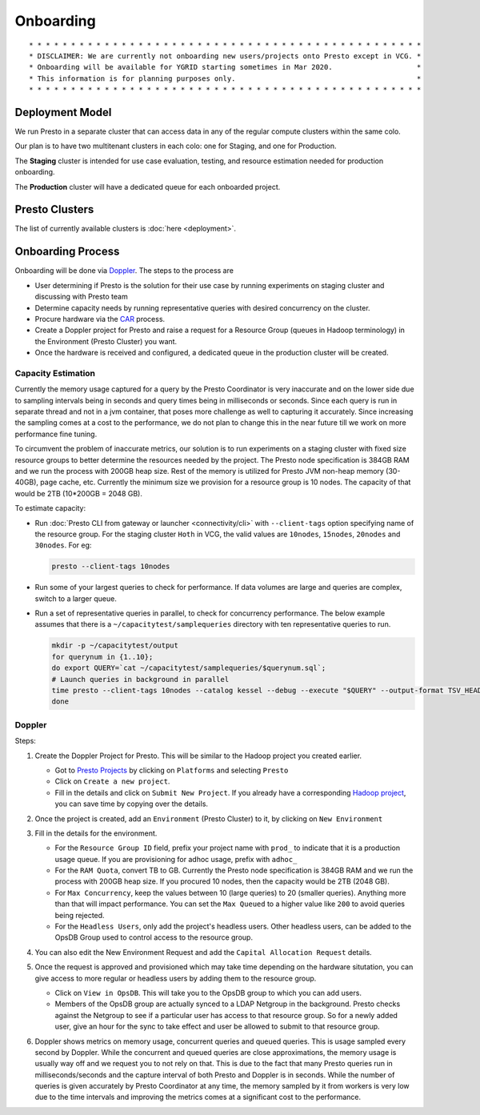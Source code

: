Onboarding
##########

::

        * * * * * * * * * * * * * * * * * * * * * * * * * * * * * * * * * * * * * * * * * * * * * * *
        * DISCLAIMER: We are currently not onboarding new users/projects onto Presto except in VCG. *
        * Onboarding will be available for YGRID starting sometimes in Mar 2020.                    *
        * This information is for planning purposes only.                                           * 
        * * * * * * * * * * * * * * * * * * * * * * * * * * * * * * * * * * * * * * * * * * * * * * *
        
Deployment Model
****************

We run Presto in a separate cluster that can access data in any of the regular compute clusters within the same colo.

Our plan is to have two multitenant clusters in each colo: one for Staging, and one for Production.

The **Staging** cluster is intended for use case evaluation, testing, and resource estimation needed for production onboarding.

The **Production** cluster will have a dedicated queue for each onboarded project.

Presto Clusters
***************

The list of currently available clusters is :doc:`here <deployment>`.

Onboarding Process
******************

Onboarding will be done via `Doppler <https://yo/doppler>`_. The steps to the process are

-  User determining if Presto is the solution for their use case by running experiments
   on staging cluster and discussing with Presto team
-  Determine capacity needs by running representative queries with desired concurrency on the cluster.
-  Procure hardware via the `CAR <http://yo/carwash>`_ process.
-  Create a Doppler project for Presto and raise a request for a Resource Group (queues in Hadoop terminology)
   in the Environment (Presto Cluster) you want.
-  Once the hardware is received and configured, a dedicated queue in the production cluster will be created.


Capacity Estimation
===================

Currently the memory usage captured for a query by the Presto Coordinator is very inaccurate and on the lower
side due to sampling intervals being in seconds and query times being in milliseconds or seconds. Since
each query is run in separate thread and not in a jvm container, that poses more challenge as well
to capturing it accurately. Since increasing the sampling comes at a cost to the performance, we do not
plan to change this in the near future till we work on more performance fine tuning.

To circumvent the problem of inaccurate metrics, our solution is to run experiments on a staging cluster
with fixed size resource groups to better determine the resources needed by the project.
The Presto node specification is 384GB RAM and we run the process with 200GB heap size.
Rest of the memory is utilized for Presto JVM non-heap memory (30-40GB), page cache, etc.
Currently the minimum size we provision for a resource group is 10 nodes.
The capacity of that would be 2TB (10*200GB = 2048 GB).

To estimate capacity:

- Run :doc:`Presto CLI from gateway or launcher <connectivity/cli>` with ``--client-tags`` option specifying name of the resource group.
  For the staging cluster ``Hoth`` in VCG, the valid values are ``10nodes``, ``15nodes``, ``20nodes`` and ``30nodes``.
  For eg:

  .. code-block:: text

     presto --client-tags 10nodes

- Run some of your largest queries to check for performance.
  If data volumes are large and queries are complex, switch to a larger queue.

- Run a set of representative queries in parallel, to check for concurrency performance.
  The below example assumes that there is a ``~/capacitytest/samplequeries`` directory
  with ten representative queries to run.

  .. code-block:: text

   mkdir -p ~/capacitytest/output
   for querynum in {1..10};
   do export QUERY=`cat ~/capacitytest/samplequeries/$querynum.sql`;
   # Launch queries in background in parallel
   time presto --client-tags 10nodes --catalog kessel --debug --execute "$QUERY" --output-format TSV_HEADER > ~/capacitytest/$qnum.tsv &
   done


Doppler
=======

Steps:

1. Create the Doppler Project for Presto. This will be similar to the Hadoop project you created earlier.

   - Got to `Presto Projects <https://doppler.cloud.corp.yahoo.com:4443/doppler/presto>`_
     by clicking on ``Platforms`` and selecting ``Presto``
   - Click on ``Create a new project``.
   - Fill in the details and click on ``Submit New Project``. If you already have a corresponding
     `Hadoop project <https://doppler.cloud.corp.yahoo.com:4443/doppler/search/hadoop>`_,
     you can save time by copying over the details.

   .. image:: images/presto_new_project.png
      :height: 316px
      :width: 883px
      :scale: 80%
      :alt:
      :align: left


2. Once the project is created, add an ``Environment`` (Presto Cluster) to it, by clicking on
   ``New Environment``

   .. image:: images/presto_environments.png
      :height: 516px
      :width: 883px
      :scale: 80%
      :alt:
      :align: left

3. Fill in the details for the environment.

   - For the ``Resource Group ID`` field, prefix your project name with ``prod_``
     to indicate that it is a production usage queue. If you are provisioning for
     adhoc usage, prefix with ``adhoc_``
   - For the ``RAM Quota``, convert TB to GB. Currently the Presto node specification is
     384GB RAM and we run the process with 200GB heap size. If you procured 10 nodes, then
     the capacity would be 2TB (2048 GB).
   - For ``Max Concurrency``, keep the values between 10 (large queries) to 20 (smaller queries).
     Anything more than that will impact performance.
     You can set the ``Max Queued`` to a higher value like ``200`` to avoid queries being rejected.
   - For the ``Headless Users``, only add the project's headless users. Other headless users,
     can be added to the OpsDB Group used to control access to the resource group.

   .. image:: images/presto_new_environment.png
      :height: 516px
      :width: 883px
      :scale: 80%
      :alt:
      :align: left

4. You can also edit the New Environment Request and add the ``Capital Allocation Request`` details.

   .. image:: images/presto_capital_allocation_request.png
      :height: 516px
      :width: 883px
      :scale: 80%
      :alt:
      :align: left

5. Once the request is approved and provisioned which may take time depending on the hardware situtation,
   you can give access to more regular or headless users by adding them to the resource group.

   -  Click on ``View in OpsDB``. This will take you to the OpsDB group to which you can add users.
   -  Members of the OpsDB group are actually synced to a LDAP Netgroup in the background.
      Presto checks against the Netgroup to see if a particular user has access to that resource group.
      So for a newly added user, give an hour for the sync to take effect and user be allowed to
      submit to that resource group.

   .. image:: images/presto_resource_group_view.png
      :height: 516px
      :width: 883px
      :scale: 80%
      :alt:
      :align: left

6. Doppler shows metrics on memory usage, concurrent queries and queued queries. This is usage sampled
   every second by Doppler. While the concurrent and queued queries are close approximations, the memory usage is usually
   way off and we request you to not rely on that. This is due to the fact that many Presto queries run in milliseconds/seconds
   and the capture interval of both Presto and Doppler is in seconds. While the number of queries
   is given accurately by Presto Coordinator at any time, the memory sampled by it from workers is
   very low due to the time intervals and improving the metrics comes at a significant cost to the performance.